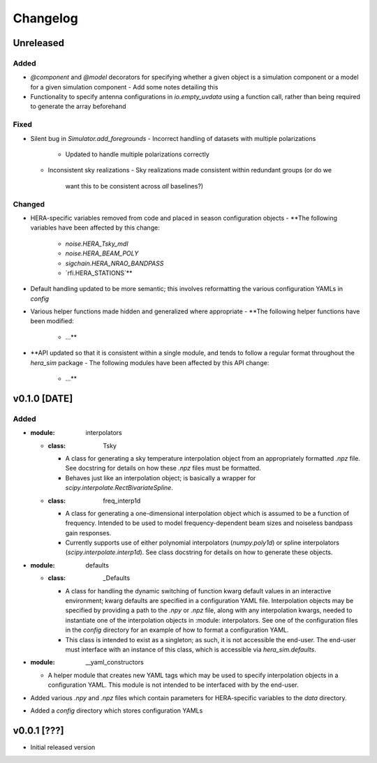 =========
Changelog
=========


Unreleased
==========

Added
-----
- `@component` and `@model` decorators for specifying whether a given object is
  a simulation component or a model for a given simulation component
  - Add some notes detailing this
- Functionality to specify antenna configurations in `io.empty_uvdata` using a 
  function call, rather than being required to generate the array beforehand

Fixed
-----
- Silent bug in `Simulator.add_foregrounds`
  - Incorrect handling of datasets with multiple polarizations
    - Updated to handle multiple polarizations correctly
  - Inconsistent sky realizations
    - Sky realizations made consistent within redundant groups (or do we
      want this to be consistent across *all* baselines?)

Changed
-------
- HERA-specific variables removed from code and placed in season configuration objects
  - **The following variables have been affected by this change:
    - `noise.HERA_Tsky_mdl`
    - `noise.HERA_BEAM_POLY`
    - `sigchain.HERA_NRAO_BANDPASS`
    - `rfi.HERA_STATIONS`**
- Default handling updated to be more semantic; this involves reformatting the
  various configuration YAMLs in `config`
- Various helper functions made hidden and generalized where appropriate
  - **The following helper functions have been modified:
    - ...**

- **API updated so that it is consistent within a single module, and tends to 
  follow a regular format throughout the `hera_sim` package
  - The following modules have been affected by this API change:
    - ...**

v0.1.0 [DATE]
=============

Added
-----

- :module: interpolators
  - :class: Tsky
    - A class for generating a sky temperature interpolation object from
      an appropriately formatted `.npz` file. See docstring for details
      on how these `.npz` files must be formatted.
    - Behaves just like an interpolation object; is basically a wrapper
      for `scipy.interpolate.RectBivariateSpline`.
  - :class: freq_interp1d
    - A class for generating a one-dimensional interpolation object which
      is assumed to be a function of frequency. Intended to be used to model
      frequency-dependent beam sizes and noiseless bandpass gain responses.
    - Currently supports use of either polynomial interpolators (`numpy.poly1d`)
      or spline interpolators (`scipy.interpolate.interp1d`). See class docstring
      for details on how to generate these objects.

- :module: defaults
  - :class: _Defaults
    - A class for handling the dynamic switching of function kwarg default values
      in an interactive environment; kwarg defaults are specified in a configuration
      YAML file. Interpolation objects may be specified by providing a path to
      the `.npy` or `.npz` file, along with any interpolation kwargs, needed to
      instantiate one of the interpolation objects in :module: interpolators. See
      one of the configuration files in the `config` directory for an example of how
      to format a configuration YAML.
    - This class is intended to exist as a singleton; as such, it is not accessible 
      the end-user. The end-user must interface with an instance of this class, which
      is accessible via `hera_sim.defaults`.

- :module: __yaml_constructors
  - A helper module that creates new YAML tags which may be used to specify 
    interpolation objects in a configuration YAML. This module is not intended to 
    be interfaced with by the end-user.

- Added various `.npy` and `.npz` files which contain parameters for HERA-specific
  variables to the `data` directory.

- Added a `config` directory which stores configuration YAMLs

v0.0.1 [???]
============

- Initial released version
